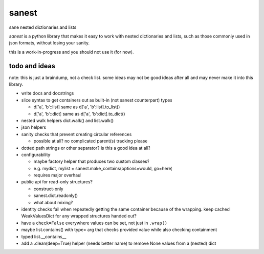======
sanest
======

.. image:: https://travis-ci.org/wbolster/sanest.svg?branch=master
    :target: https://travis-ci.org/wbolster/sanest

sane nested dictionaries and lists

*sanest* is a python library that makes it easy to work with nested
dictionaries and lists, such as those commonly used in json formats,
without losing your sanity.

this is a work-in-progress and you should not use it (for now).


todo and ideas
==============

note: this is just a braindump, not a check list. some ideas may not
be good ideas after all and may never make it into this library.

* write docs and docstrings

* slice syntax to get containers out as built-in (not sanest counterpart) types

  * d['a', 'b'::list] same as d['a', 'b':list].to_list()
  * d['a', 'b'::dict] same as d['a', 'b':dict].to_dict()

* nested walk helpers dict.walk() and list.walk()

* json helpers

* sanity checks that prevent creating circular references

  * possible at all? no complicated parent(s) tracking please

* dotted path strings or other separator? is this a good idea at all?

* configurability

  * maybe factory helper that produces two custom classes?
  * e.g. mydict, mylist = sanest.make_contains(options=would, go=here)
  * requires major overhaul

* public api for read-only structures?

  * construct-only
  * sanest.dict.readonly()
  * what about mixing?

* identity checks fail when repeatedly getting the same container
  because of the wrapping. keep cached WeakValuesDict for any wrapped
  structures handed out?

* have a ``check=False`` everywhere values can be set, not just in
  ``.wrap()``

* maybe list.contains() with type= arg that checks provided value
  while also checking containment

* typed list.__contains__

* add a .clean(deep=True) helper (needs better name) to remove None
  values from a (nested) dict
